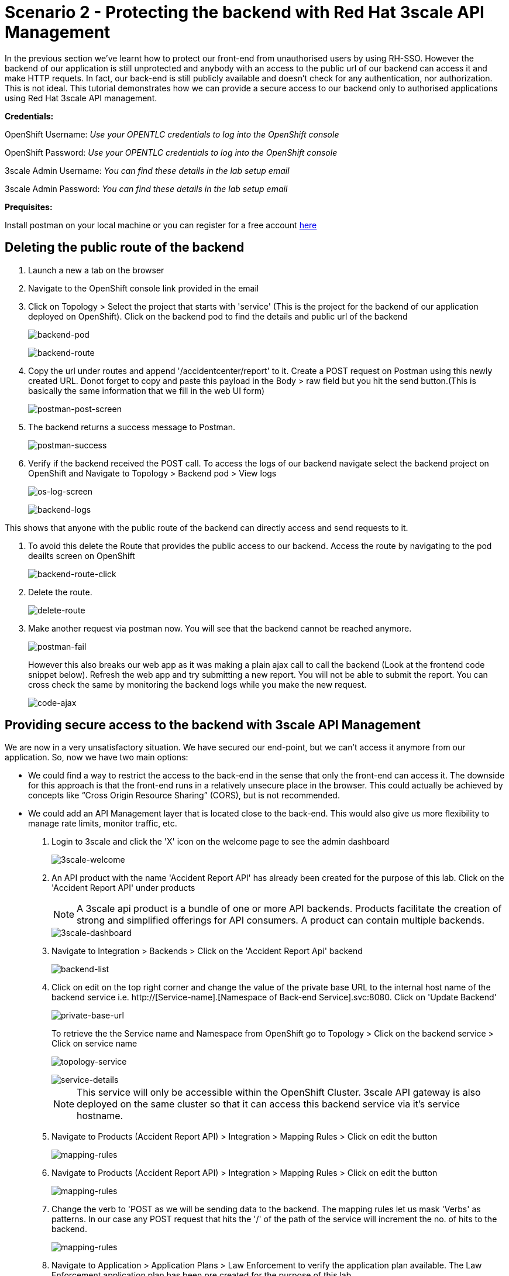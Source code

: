 //attributes
:title: Scenario 2 - Protecting the backend with Red Hat 3scale API Management

[id='3scale-security-demo'] 
= {title}

//Description text for Solution Pattern
In the previous section we've learnt how to protect our front-end from unauthorised users by using RH-SSO. However the backend of our application is still unprotected and anybody with an access to the public url of our backend can access it and make HTTP requets. In fact, our back-end is still publicly available and doesn’t check for any authentication, nor authorization. This is not ideal. This tutorial demonstrates how we can  provide a secure access to our backend only to authorised applications using Red Hat 3scale API management. 

*Credentials:*

OpenShift Username: _Use your OPENTLC credentials to log into the OpenShift console_

OpenShift Password: _Use your OPENTLC credentials to log into the OpenShift console_

3scale Admin Username: _You can find these details in the lab setup email_

3scale Admin Password: _You can find these details in the lab setup email_ 

*Prequisites:*

Install postman on your local machine or you can register for a free account https://identity.getpostman.com/signup[here]

[time=2]
[id="delete-backend-route"]
== Deleting the public route of the backend 

. Launch a new a tab on the browser
. Navigate to the OpenShift console link provided in the email
. Click on Topology > Select the project that starts with 'service' (This is the project for the backend of our application deployed on OpenShift). Click on the backend pod to find the details and public url of the backend
+
image::images/os-topology-backend.png[backend-pod]
+
{blank}
+
image::images/backend-route-info.png[backend-route]

. Copy the url under routes and append '/accidentcenter/report' to it. Create a POST request on Postman using this newly created URL. Donot forget to copy and paste this payload in the Body > raw field but you hit the send button.(This is basically the same information that we fill in the web UI form)
+
image::images/postman-post.png[postman-post-screen]

. The backend returns a success message to Postman.
+
image::images/postman-success.png[postman-success]

. Verify if the backend received the POST call. To access the logs of our backend navigate select the backend project on OpenShift and Navigate to Topology > Backend pod > View logs
+
image::images/os-log-screen.png[os-log-screen]
+
{blank}
+
image::images/backend-logs.png[backend-logs]

This shows that anyone with the public route of the backend can directly access and send requests to it.

. To avoid this delete the Route that provides the public access to our backend. Access the route by navigating to the pod deailts screen on OpenShift
+
image::images/backend-route-click.png[backend-route-click]

. Delete the route.
+
image::images/delete-route.png[delete-route]

. Make another request via postman now. You will see that the backend cannot be reached anymore.
+
image::images/postman-fail.png[postman-fail]
+
However this also breaks our web app as it was making a plain ajax call to call the backend (Look at the frontend code snippet below). Refresh the web app and try submitting a new report. You will not be able to submit the report. You can cross check the same by monitoring the backend logs while you make the new request. 
+
image::images/code-ajax.png[code-ajax]

[time=2]
[id="securing-apis"]
== Providing secure access to the backend with 3scale API Management

We are now in a very unsatisfactory situation. We have secured our end-point, but we can’t access it anymore from our application. So, now we have two main options:
 
 ** We could find a way to restrict the access to the back-end in the sense that only the front-end can access it. The downside for this approach is that the front-end runs in a relatively unsecure place in the browser. This could actually be achieved by concepts like “Cross Origin Resource Sharing” (CORS), but is not recommended.
 
 ** We could add an API Management layer that is located close to the back-end. This would also give us more flexibility to manage rate limits, monitor traffic, etc.
 
 
. Login to 3scale and click the 'X' icon on the welcome page to see the admin dashboard
+
image::images/3scale-welcome.png[3scale-welcome]

. An API product with the name 'Accident Report API' has already been created for the purpose of this lab. Click on the 'Accident Report API' under products
+
[NOTE]
====
A 3scale api product is a bundle of one or more API backends. Products facilitate the creation of strong and simplified offerings for API consumers. A product can contain multiple backends.
====
+
image::images/3scale-dashboard.png[3scale-dashboard]

. Navigate to Integration > Backends > Click on the 'Accident Report Api' backend
+
image::images/backend-list.png[backend-list]

. Click on edit on the top right corner and change the value of the private base URL to the internal host name of the backend service i.e. http://[Service-name].[Namespace of Back-end Service].svc:8080. Click on 'Update Backend'
+
image::images/private-base-url.png[private-base-url]
+
To retrieve the the Service name and Namespace from OpenShift go to Topology > Click on the backend service > Click on service name
+
image::images/topology-service.png[topology-service]
+
{blank}
+
image::images/service-details.png[service-details]
+
[NOTE]
====
This service will only be accessible within the OpenShift Cluster. 3scale API gateway is also deployed on the same cluster so that it can access this backend service via it's service hostname.
====

. Navigate to Products (Accident Report API) > Integration > Mapping Rules > Click on edit the button
+
image::images/mapping-rules.png[mapping-rules]

. Navigate to Products (Accident Report API) > Integration > Mapping Rules > Click on edit the button
+
image::images/mapping-rules.png[mapping-rules]

. Change the verb to 'POST as we will be sending data to the backend. The mapping rules let us mask 'Verbs' as patterns. In our case any POST request that hits the '/' of the path of the service will increment the no. of hits to the backend. 
+
image::images/mapping-rules.png[mapping-rules]

. Navigate to Application > Application Plans > Law Enforcement to verify the application plan available. The Law Enforcement application plan has been pre created for the purpose of this lab.
+
[NOTE]
====
Application Plans define the different sets of access rights you might want to allow for consumers of your API. These can determine anything from rate limits, which methods or resources are accessible and which features are enabled.
====
+
image::images/app-plans.png[app-plans]

. Now, promote this new Product to the “Staging” Environment.Click on “Integration” -> Configuration -> “Promote v.x to Staging APIcast”
+
image::images/staging-promote.png[staging-promote]

. Developers can create applications with unique IDs and secrets for accessing the API. In our case the Accident Report Front end is the application that would need access to the backend. Go to Audience > Application > Listing > Accident Report App to verify the details. The app and all the details have been pre created for the purpose of this lab. Check out these steps to see a detailed explanation on how to create a 'app' in 3scale.
+
image::images/app-listing.png[app-details]
+
{blank}
+
image::images/app-details.png[app-details]

. For this demo we've chosen RH-SSO for authenticating an application can access our backend. Verify this by navigating to Product > Integration > Settings
+
image::images/3scale-auth.png[3scale-auth]
+
[NOTE]
====
3scale also provides three different ways of authentication for a product:

** API Key (user_key) The application is identified & authenticated via a single string. (If a hacker or unauthorise user gets hold of this key, they can access our backend)

** App_ID and App_Key Pair The application is identified via the App_ID and authenticated via the App_Key.

** OpenID Connect Use OpenID Connect for any OAuth 2.0 flow. (We've used this method in our lab)
====

. As a result of the above configuration 3scale automatically syncs the  with RH-SSO. From RH-SSO admin console navigate to Clients and verify the app ('accidentaler-ui' in our case) is created. Click on it to verify the all the application configuration details such as the description, Valid Redirect URIs and Web Origin have the same values as we provided in 3scale.
+
image::images/3scale-client-created.png[3scale-client-created]
+
{blank}
+
image::images/app-details-sso.png[app-details-sso]
+
{blank}
+
image::images/3scale-app-details.png[3scale-app-details]

[time=2]
[id="rebuilding-frontend"]
== Rebuilding the front end app to authenticate using RH-SSO

. Recollect that our frontend application code makes a plain ajax call to access the backend. We need to modify the code so that it uses RH-SSO to get the token and inject it. First let's verify the front end code that makes the plain ajax call by clicking https://github.com/jbossdemocentral/3scale-security-oidc-demo/blob/2adc1c90b94212975a10c038678741fb7307ece9/projects/accidentalert-ui/templates/src/accident.html#L369[here]
+
image::images/code-ajax.png[code-ajax]

. Navigate to the "secured" branch of this repository. The frontend code has been modified to use the RH-SSO token. https://github.com/jbossdemocentral/3scale-security-oidc-demo/blob/f30746c4a492150cd017f04c8c5dd24d0518f235/projects/accidentalert-ui/templates/src/accident.html#L374[Line 374] 
+
image::images/secured-branch.png[secured-branch]
+
image::images/token-code.png[token-code]
+
We now need to rebuild the front end application using the new code form secured branch on OpenShift.

. In OpenShift Console, go to the “www”-project > Builds and in the existing “Build-Config” click “Edit Build Config”
+
image::images/builds-config-screen.png[builds-config-screen]

. In the “YAML” line 89 change the ref(branch) from  `master` to `secured`
+
image::images/build-yaml.png[build-yaml]

. Choose “Actions->Start Build”
+
image::images/start-build.png[start-build]

. Go to “Developer perspective -> Topology” and click on the “accidentalert-ui” icon
(You can see that the build is running which takes a bit.) Wait until the new version is deployed
(You can also see that under Details -> “Latest version” has been changed to “2”)
+
image::images/build-in-process.png[build-in-process]
+
{blank}
+
image::images/build-live.png[build-live]

. In order to let the UI also point to the API Gateway (and not the back-end route), we also have to change the environment variable of the deployment. Click on the *DC accidentalert-ui* link to navigate to the DeploymentConfig settings. 
+
image::images/deployment-config.png[deployment-config]

. Go to tab “Environment” and change the value of BACKEND_URL to that of the API Gateway (Staging) provided in 3scale and save it. 
+
[NOTE]
====
Copy this URL from 3scale
====
+
image::images/3scale-staging.png[3scale-staging]
+

. Paste in OpenShift and click *save*.
+
image::images/environment-variable.png[environment-variable]
+
[IMPORTANT]
====
Check that you keep the path in the URL: `/accidentcenter/report`.
====

. Wait for the new deployment to finish.

. Test the new application version from the Web GUI. Do a refresh of the “Shadowman Insurance” page. Click on Accidents -> “Log in to file a report”. Before you click on submit right click > inspect to monitor the network(api calls) that the front end is making.
+
image::images/inspect-frontend.png[inspect-frontend]

. From the network calls we can see that the front end is calling the 3scale API Gateway
+
image::images/request-url.png[request-url]

. Copy the request url and try making a call to the backend via postman. You should see an authentication error such as the one below. In this way  we have secured our backend and provided a secure way for the frontend to access it using 3scale and SSO
+
image::images/postman-auth-fail.png[postman-auth-fail]

[time=2]
[id="monitoring-apis"]
== Monitoring APIs with RH 3scale

3scale admins can monitor the the usage of different APIs using the analytics provided and also put some rate limits to restrict access to this APIs. We shall explore them in this section

. From 3scale admin dashboard navigate to Accident Report API > Analytics > Traffic. We can see the the information about no.of hits to the APIs, the daily averages, response/error code analytics etc in the analytics section
+
image::images/3scale-traffic.png[3scale-traffic]
+
{sp}
+
*One can also restrict the number of calls an application can make by setting limits in the application plans*. 

. From 3scale admin dashboard navigate to Accident Report API > Applications > Application Plans > Click on the Law Enforcement appication plan. 
+
image::images/3scale-app-plan.png[3scale-app-plan]

. Click on Limits > New Usage limit to add a new usage limit to our API.
+
image::images/usage-limit.png[usage-limit]

. Change the period to minute and Max value to 3. Click on  Create Usage limit. This means that we are giving instructions to 3scale to limit the number of calls to this API from our front end application to 3 per minute. 
+
image::images/set-limit.png[set-limit]

. Now let's test this out by making more than 3 calls with a minute from our front end app. Navigate to our accident report app. Right click mouse to inspect the the network call and reponse codes as we illustrated in one of our earlier steps. Submit more than 4 to 5 reports with a minute.  
+
image::images/limit-inspect.png[limit-inspect]

.  After the number of submissions within a minute have crossed 3 you should see a failed request with a status code 429 in your network tab
+
image::images/limit-reached.png[limit-inspect]

.  Click on the report with status 429 to see the details. The status code description should say too many requests. This shows that our usage limit has kicked in to restrict the number of calls from a particular application. This is particualrly useful when someone is trying to exploit your APIs by making too many requests and also for monetization purposes.
+
image::images/429-details.png[429-details]

